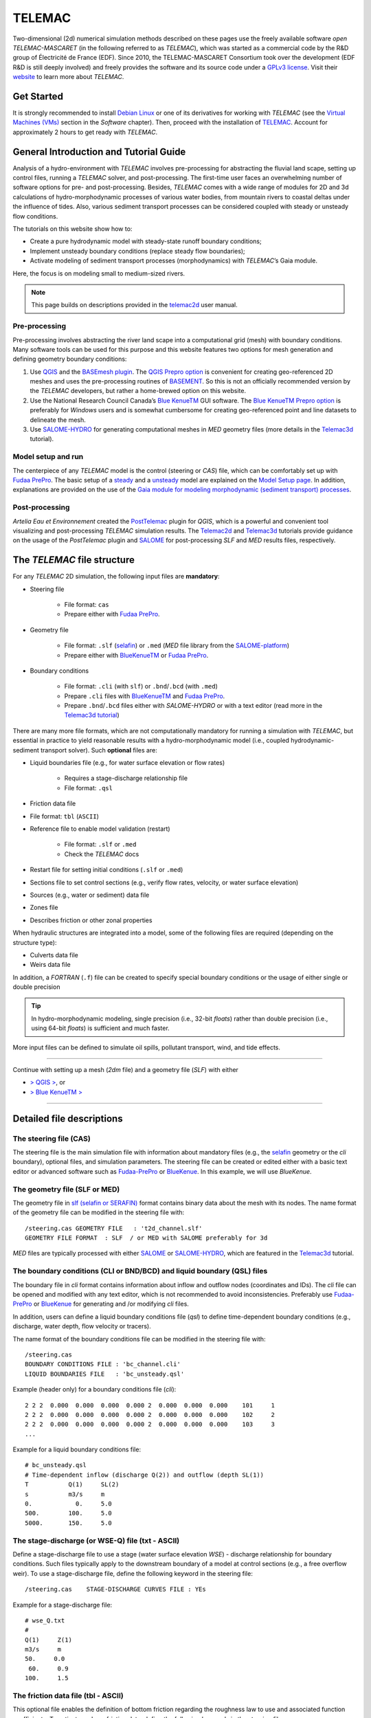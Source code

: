 TELEMAC
=======

Two-dimensional (2d) numerical simulation methods described on these pages use the freely available software *open TELEMAC-MASCARET* (in the following referred to as *TELEMAC*), which was started as a commercial code by the R&D group of Électricité de France (EDF). Since 2010, the TELEMAC-MASCARET Consortium took over the development (EDF R&D is still deeply involved) and freely provides the software and its source code under a `GPLv3 license <http://www.gnu.org/licenses/gpl-3.0.html>`__. Visit their `website <http://www.opentelemac.org/>`__ to learn more about *TELEMAC*.

Get Started
-----------

It is strongly recommended to install `Debian Linux <https://www.debian.org/>`__ or one of its derivatives for working with *TELEMAC* (see the `Virtual Machines (VMs) <vm.html>`__ section in the *Software* chapter). Then, proceed with the installation of `TELEMAC <install-telemac.html>`__. Account for approximately 2 hours to get ready with *TELEMAC*.

General Introduction and Tutorial Guide
---------------------------------------

Analysis of a hydro-environment with *TELEMAC* involves pre-processing for abstracting the fluvial land scape, setting up control files, running a *TELEMAC* solver, and post-processing. The first-time user faces an overwhelming number of software options for pre- and post-processing. Besides, *TELEMAC* comes with a wide range of modules for 2D and 3d calculations of hydro-morphodynamic processes of various water bodies, from mountain rivers to coastal deltas under the influence of tides. Also, various sediment transport processes can be considered coupled with steady or unsteady flow conditions.

The tutorials on this website show how to:

-  Create a pure hydrodynamic model with steady-state runoff boundary conditions;
-  Implement unsteady boundary conditions (replace steady flow boundaries);
-  Activate modeling of sediment transport processes (morphodynamics) with *TELEMAC*\ ’s Gaia module.

Here, the focus is on modeling small to medium-sized rivers.

.. note::
   This page builds on descriptions provided in the `telemac2d <http://ot-svn-public:telemac1*@svn.opentelemac.org/svn/opentelemac/tags/v8p1r1/documentation/telemac2d/user/telemac2d_user_v8p1.pdf>`__ user manual.

Pre-processing
~~~~~~~~~~~~~~

Pre-processing involves abstracting the river land scape into a computational grid (mesh) with boundary conditions. Many software tools can be used for this purpose and this website features two options for mesh generation and defining geometry boundary conditions:

1. Use `QGIS <geo_software.html#QGIS>`__ and the `BASEmesh plugin <pre-QGIS.html#get-ready-with-QGIS>`__. The `QGIS Prepro option <pre-QGIS.html>`__ is convenient for creating geo-referenced 2D meshes and uses the pre-processing routines of `BASEMENT <basement.html>`__. So this is not an officially recommended version by the *TELEMAC* developers, but rather a home-brewed option on this website.
2. Use the National Research Council Canada’s `Blue KenueTM <install-telemac.html#bluekenue>`__ GUI software. The `Blue KenueTM Prepro option <telemac2d.html>`__ is preferably for *Windows* users and is somewhat cumbersome for creating geo-referenced point and line datasets to delineate the mesh.
3. Use `SALOME-HYDRO <install-telemac.html#SALOME>`__ for generating computational meshes in *MED* geometry files (more details in the `Telemac3d <telemac3d.html>`__ tutorial).

Model setup and run
~~~~~~~~~~~~~~~~~~~

The centerpiece of any *TELEMAC* model is the control (steering or *CAS*) file, which can be comfortably set up with `Fudaa PrePro <install-telemac.html#fudaa>`__. The basic setup of a `steady <telemac2d.html#steady>`__ and a `unsteady <telemac2d.html#unsteady>`__ model are explained on the `Model Setup page <telemac2d.html>`__. In addition, explanations are provided on the use of the `Gaia module for modeling morphodynamic (sediment transport) processes <telemac2d.html#prepro-gaia>`__.

Post-processing
~~~~~~~~~~~~~~~

*Artelia Eau et Environnement* created the `PostTelemac <https://plugins.QGIS.org/plugins/PostTelemac/>`__ plugin for *QGIS*, which is a powerful and convenient tool visualizing and post-processing *TELEMAC* simulation results. The `Telemac2d <telemac2d.html>`__ and `Telemac3d <telemac3d.html>`__ tutorials provide guidance on the usage of the *PostTelemac* plugin and `SALOME <install-openfoam.html#SALOME>`__ for post-processing *SLF* and *MED* results files, respectively.

The *TELEMAC* file structure
----------------------------

For any *TELEMAC* 2D simulation, the following input files are **mandatory**:

-  Steering file 
  
	-   File format: ``cas``   
	-   Prepare either with `Fudaa PrePro <telemac2d.html#prepro-fudaa>`__.

-  Geometry file 
  
	-   File format: ``.slf``    (`selafin <https://gdal.org/drivers/vector/selafin.html>`__) or ``.med`` (*MED* file library from the `SALOME-platform <https://www.SALOME-platform.org>`__)  
	-   Prepare either with `BlueKenueTM <install-telemac.html#bluekenue>`__ or `Fudaa PrePro <telemac2d.html#prepro-fudaa>`__.

-  Boundary conditions 
  
	-   File format: ``.cli`` (with ``slf``) or ``.bnd``/``.bcd`` (with ``.med``)	  
	-   Prepare ``.cli`` files with `BlueKenueTM <install-telemac.html#bluekenue>`__ and `Fudaa PrePro <telemac2d.html#prepro-fudaa>`__.
	-   Prepare ``.bnd``/``.bcd`` files either with *SALOME-HYDRO* or with a text editor (read more in the `Telemac3d tutorial <telemac3d.html#bnd-mod>`__)

There are many more file formats, which are not computationally mandatory for running a simulation with *TELEMAC*, but essential in practice to yield reasonable results with a hydro-morphodynamic model (i.e., coupled hydrodynamic-sediment transport solver). Such **optional** files are:

-  Liquid boundaries file (e.g., for water surface elevation or flow rates)
  
	-   Requires a stage-discharge relationship file   
	-   File format: ``.qsl`` 

-  Friction data file   
-  File format: ``tbl`` (``ASCII``)
-  Reference file to enable model validation (restart)
  
	-   File format: ``.slf`` or ``.med``   
	-   Check the *TELEMAC* docs 

-  Restart file for setting initial conditions (``.slf`` or ``.med``)
-  Sections file to set control sections (e.g., verify flow rates, velocity, or water surface elevation)
-  Sources (e.g., water or sediment) data file
-  Zones file   
-  Describes friction or other zonal properties 

When hydraulic structures are integrated into a model, some of the following files are required (depending on the structure type):

-  Culverts data file
-  Weirs data file 

In addition, a *FORTRAN* (``.f``) file can be created to specify special boundary conditions or the usage of either single or double precision 

.. tip::
   In hydro-morphodynamic modeling, single precision (i.e., 32-bit *floats*) rather than double precision (i.e., using 64-bit *floats*) is sufficient and much faster.

More input files can be defined to simulate oil spills, pollutant transport, wind, and tide effects.

--------------

Continue with setting up a mesh (*2dm* file) and a geometry file (*SLF*) with either 

-  `> QGIS > <pre-QGIS.html>`__, or
-  `> Blue KenueTM > <telemac2d.html>`__ 
--------------

Detailed file descriptions
--------------------------

The steering file (CAS)
~~~~~~~~~~~~~~~~~~~~~~~

The steering file is the main simulation file with information about mandatory files (e.g., the `selafin <https://gdal.org/drivers/vector/selafin.html>`__ geometry or the *cli* boundary), optional files, and simulation parameters. The steering file can be created or edited either with a basic text editor or advanced software such as `Fudaa-PrePro <install-telemac.html#fudaa>`__ or `BlueKenue <install-telemac.html#bluekenue>`__. In this example, we will use *BlueKenue*.

The geometry file (SLF or MED)
~~~~~~~~~~~~~~~~~~~~~~~~~~~~~~

The geometry file in `slf (selafin or SERAFIN) <https://gdal.org/drivers/vector/selafin.html>`__ format contains binary data about the mesh with its nodes. The name format of the geometry file can be modified in the steering file with:

::

   /steering.cas GEOMETRY FILE   : 't2d_channel.slf'
   GEOMETRY FILE FORMAT  : SLF  / or MED with SALOME preferably for 3d 

*MED* files are typically processed with either `SALOME <install-openfoam.html#SALOME>`__ or `SALOME-HYDRO <install-telemac.html#SALOME-HYDRO>`__, which are featured in the `Telemac3d <telemac3d.html>`__ tutorial.

The boundary conditions (CLI or BND/BCD) and liquid boundary (QSL) files
~~~~~~~~~~~~~~~~~~~~~~~~~~~~~~~~~~~~~~~~~~~~~~~~~~~~~~~~~~~~~~~~~~~~~~~~

The boundary file in *cli* format contains information about inflow and outflow nodes (coordinates and IDs). The *cli* file can be opened and modified with any text editor, which is not recommended to avoid inconsistencies. Preferably use `Fudaa-PrePro <install-telemac.html#fudaa>`__ or `BlueKenue <install-telemac.html#bluekenue>`__ for generating and /or modifying *cli* files.

In addition, users can define a liquid boundary conditions file (*qsl*) to define time-dependent boundary conditions (e.g., discharge, water depth, flow velocity or tracers).

The name format of the boundary conditions file can be modified in the steering file with:

::

   /steering.cas    
   BOUNDARY CONDITIONS FILE : 'bc_channel.cli'
   LIQUID BOUNDARIES FILE   : 'bc_unsteady.qsl'

Example (header only) for a boundary conditions file (*cli*):

::

     2 2 2  0.000  0.000  0.000  0.000 2  0.000  0.000  0.000    101     1
     2 2 2  0.000  0.000  0.000  0.000 2  0.000  0.000  0.000    102     2
     2 2 2  0.000  0.000  0.000  0.000 2  0.000  0.000  0.000    103     3
     ...

Example for a liquid boundary conditions file:

::

   # bc_unsteady.qsl    
   # Time-dependent inflow (discharge Q(2)) and outflow (depth SL(1))
   T           Q(1)     SL(2)
   s           m3/s     m    
   0.            0.     5.0
   500.        100.     5.0
   5000.       150.     5.0

The stage-discharge (or WSE-Q) file (txt - ASCII)
~~~~~~~~~~~~~~~~~~~~~~~~~~~~~~~~~~~~~~~~~~~~~~~~~

Define a stage-discharge file to use a stage (water surface elevation *WSE*)
-  discharge relationship for boundary conditions. Such files typically apply to the downstream boundary of a model at control sections (e.g., a free overflow weir). To use a stage-discharge file, define the following keyword in the steering file:

::

   /steering.cas    STAGE-DISCHARGE CURVES FILE : YEs 

Example for a stage-discharge file:

::

   # wse_Q.txt    
   # 
   Q(1)     Z(1)
   m3/s     m     
   50.     0.0
    60.     0.9
   100.     1.5

The friction data file (tbl - ASCII)
~~~~~~~~~~~~~~~~~~~~~~~~~~~~~~~~~~~~

This optional file enables the definition of bottom friction regarding the roughness law to use and associated function coefficients. To activate and use friction data, define the following keywords in the steering file:

::

   /steering.cas    
   FRICTION DATA            : YES
   FRICTION DATA FILE       : 'friction.tbl' 

The results file (SLF or MED)
~~~~~~~~~~~~~~~~~~~~~~~~~~~~~

The name format of the results file can be modified in the steering file with:

::

   /steering.cas    
   RESULTS FILE             : 't2d_channel_output.slf'

Because this file is generated by *TELEMAC* when the simulation is running, it does not need to exist for starting the simulation. A good option for visualizing the results file is the `PostTelemac Plugin in QGIS <install-telemac.html#QGIS>`__: *MED* results files are typically processed with either `SALOME <install-openfoam.html#SALOME>`__ or `SALOME-HYDRO <install-telemac.html#SALOME-HYDRO>`__, which are featured in the `Telemac3d <telemac3d.html>`__ tutorial.
